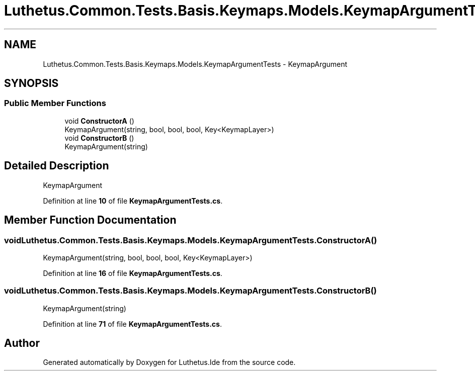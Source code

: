 .TH "Luthetus.Common.Tests.Basis.Keymaps.Models.KeymapArgumentTests" 3 "Version 1.0.0" "Luthetus.Ide" \" -*- nroff -*-
.ad l
.nh
.SH NAME
Luthetus.Common.Tests.Basis.Keymaps.Models.KeymapArgumentTests \- KeymapArgument  

.SH SYNOPSIS
.br
.PP
.SS "Public Member Functions"

.in +1c
.ti -1c
.RI "void \fBConstructorA\fP ()"
.br
.RI "KeymapArgument(string, bool, bool, bool, Key<KeymapLayer>) "
.ti -1c
.RI "void \fBConstructorB\fP ()"
.br
.RI "KeymapArgument(string) "
.in -1c
.SH "Detailed Description"
.PP 
KeymapArgument 
.PP
Definition at line \fB10\fP of file \fBKeymapArgumentTests\&.cs\fP\&.
.SH "Member Function Documentation"
.PP 
.SS "void Luthetus\&.Common\&.Tests\&.Basis\&.Keymaps\&.Models\&.KeymapArgumentTests\&.ConstructorA ()"

.PP
KeymapArgument(string, bool, bool, bool, Key<KeymapLayer>) 
.PP
Definition at line \fB16\fP of file \fBKeymapArgumentTests\&.cs\fP\&.
.SS "void Luthetus\&.Common\&.Tests\&.Basis\&.Keymaps\&.Models\&.KeymapArgumentTests\&.ConstructorB ()"

.PP
KeymapArgument(string) 
.PP
Definition at line \fB71\fP of file \fBKeymapArgumentTests\&.cs\fP\&.

.SH "Author"
.PP 
Generated automatically by Doxygen for Luthetus\&.Ide from the source code\&.
